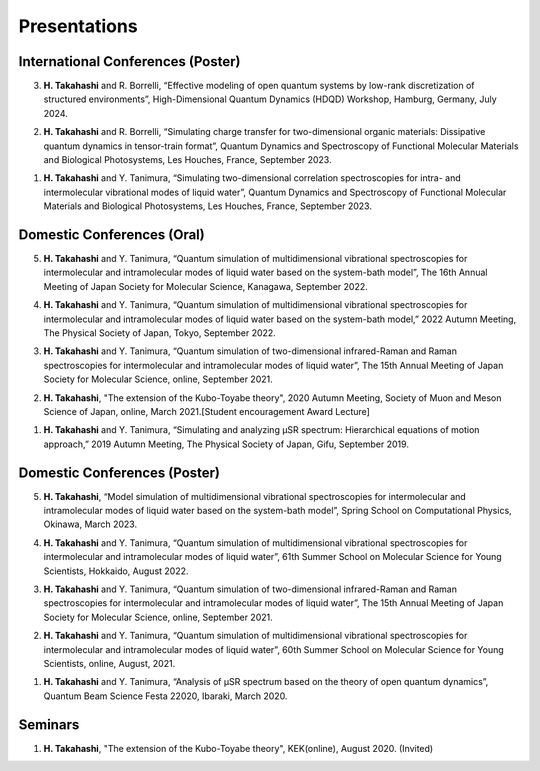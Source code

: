 Presentations
========================

International Conferences (Poster)
----------------------------------
3. **H. Takahashi** and R. Borrelli, “Effective modeling of open quantum systems by low-rank discretization of structured environments”, High-Dimensional Quantum Dynamics (HDQD) Workshop, Hamburg, Germany, July 2024.

2. **H. Takahashi** and R. Borrelli, “Simulating charge transfer for two-dimensional organic materials: Dissipative quantum dynamics in tensor-train format”, Quantum Dynamics and Spectroscopy of Functional Molecular Materials and Biological Photosystems, Les Houches, France, September 2023.

1. **H. Takahashi** and Y. Tanimura, “Simulating two-dimensional correlation spectroscopies for intra- and intermolecular vibrational modes of liquid water”, Quantum Dynamics and Spectroscopy of Functional Molecular Materials and Biological Photosystems, Les Houches, France, September 2023.

Domestic Conferences (Oral)
---------------------------

5. **H. Takahashi** and Y. Tanimura, “Quantum simulation of multidimensional vibrational spectroscopies for intermolecular and intramolecular modes of liquid water based on the system-bath model”, The 16th Annual Meeting of Japan Society for Molecular Science, Kanagawa, September 2022.

4. **H. Takahashi** and Y. Tanimura, “Quantum simulation of multidimensional vibrational spectroscopies for intermolecular and intramolecular modes of liquid water based on the system-bath model,” 2022 Autumn Meeting, The Physical Society of Japan, Tokyo, September 2022.

3. **H. Takahashi** and Y. Tanimura, “Quantum simulation of two-dimensional infrared-Raman and Raman spectroscopies for intermolecular and intramolecular modes of liquid water”, The 15th Annual Meeting of Japan Society for Molecular Science, online, September 2021.

2. **H. Takahashi**, "The extension of the Kubo-Toyabe theory", 2020 Autumn Meeting, Society of Muon and Meson Science of Japan, online, March 2021.[Student encouragement Award Lecture]

1. **H. Takahashi** and Y. Tanimura, “Simulating and analyzing µSR spectrum: Hierarchical equations of motion approach,” 2019 Autumn Meeting, The Physical Society of Japan, Gifu, September 2019.

Domestic Conferences (Poster)
------------------------------

5. **H. Takahashi**, “Model simulation of multidimensional vibrational spectroscopies for intermolecular and intramolecular modes of liquid water based on the system-bath model”, Spring School on Computational Physics, Okinawa, March 2023.

4. **H. Takahashi** and Y. Tanimura, “Quantum simulation of multidimensional vibrational spectroscopies for intermolecular and intramolecular modes of liquid water”, 61th Summer School on Molecular Science for Young Scientists, Hokkaido, August 2022.

3. **H. Takahashi** and Y. Tanimura, “Quantum simulation of two-dimensional infrared-Raman and Raman spectroscopies for intermolecular and intramolecular modes of liquid water”, The 15th Annual Meeting of Japan Society for Molecular Science, online, September 2021.

2. **H. Takahashi** and Y. Tanimura, “Quantum simulation of multidimensional vibrational spectroscopies for intermolecular and intramolecular modes of liquid water”, 60th Summer School on Molecular Science for Young Scientists, online, August, 2021.

1. **H. Takahashi** and Y. Tanimura, “Analysis of μSR spectrum based on the theory of open quantum dynamics”, Quantum Beam Science Festa 22020, Ibaraki, March 2020.

Seminars
---------------------------

1. **H. Takahashi**, "The extension of the Kubo-Toyabe theory", KEK(online), August 2020. (Invited)

